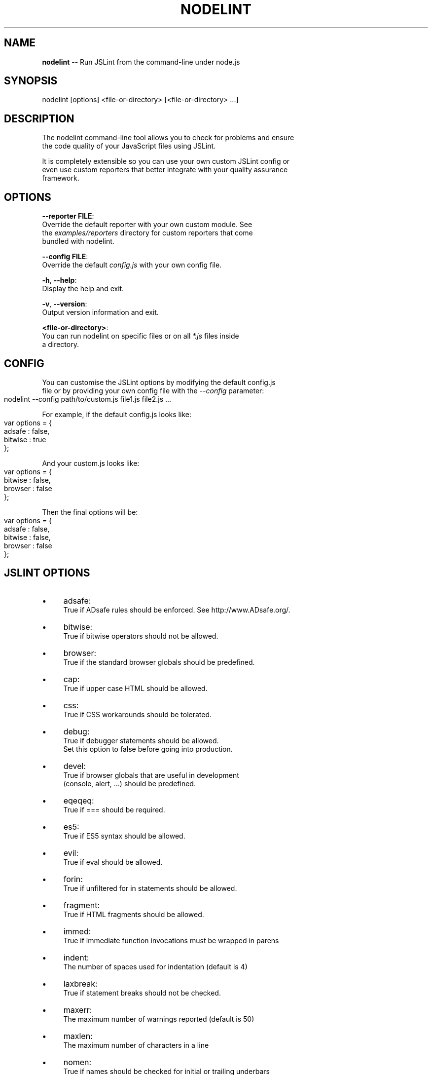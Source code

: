 .\" Generated with Ronnjs 0.3.8
.\" http://github.com/kapouer/ronnjs/
.
.TH "NODELINT" "1" "March 2012" "" ""
.
.SH "NAME"
\fBnodelint\fR \-\- Run JSLint from the command\-line under node\.js
.
.SH "SYNOPSIS"
.
.nf
nodelint [options] <file\-or\-directory> [<file\-or\-directory> \.\.\.]
.
.fi
.
.SH "DESCRIPTION"
The nodelint command\-line tool allows you to check for problems and ensure
.
.br
the code quality of your JavaScript files using JSLint\.
.
.P
It is completely extensible so you can use your own custom JSLint config or
.
.br
even use custom reporters that better integrate with your quality assurance
.
.br
framework\.
.
.SH "OPTIONS"
  \fB\-\-reporter FILE\fR:
.
.br
      Override the default reporter with your own custom module\. See
.
.br
      the \fIexamples/reporters\fR directory for custom reporters that come
.
.br
      bundled with nodelint\.
.
.P
  \fB\-\-config FILE\fR:
.
.br
      Override the default \fIconfig\.js\fR with your own config file\.
.
.P
  \fB\-h\fR, \fB\-\-help\fR:
.
.br
      Display the help and exit\.
.
.P
  \fB\-v\fR, \fB\-\-version\fR:
.
.br
      Output version information and exit\.
.
.P
  \fB<file\-or\-directory>\fR:
      You can run nodelint on specific files or on all \fI*\.js\fR files inside
.
.br
      a directory\.
.
.SH "CONFIG"
You can customise the JSLint options by modifying the default config\.js
.
.br
file or by providing your own config file with the \fI\-\-config\fR parameter:
.
.IP "" 4
.
.nf
nodelint \-\-config path/to/custom\.js file1\.js file2\.js \.\.\.
.
.fi
.
.IP "" 0
.
.P
For example, if the default config\.js looks like:
.
.IP "" 4
.
.nf
var options = {
    adsafe       : false,
    bitwise      : true
};
.
.fi
.
.IP "" 0
.
.P
And your custom\.js looks like:
.
.IP "" 4
.
.nf
var options = {
    bitwise      : false,
    browser      : false
};
.
.fi
.
.IP "" 0
.
.P
Then the final options will be:
.
.IP "" 4
.
.nf
var options = {
    adsafe       : false,
    bitwise      : false,
    browser      : false
};
.
.fi
.
.IP "" 0
.
.SH "JSLINT OPTIONS"
.
.IP "\(bu" 4
adsafe:
.
.br
True if ADsafe  rules should be enforced\. See http://www\.ADsafe\.org/\.
.
.IP "\(bu" 4
bitwise:
.
.br
True if bitwise operators should not be allowed\.
.
.IP "\(bu" 4
browser:
.
.br
True if the standard browser globals should be predefined\.
.
.IP "\(bu" 4
cap:
.
.br
True if upper case HTML should be allowed\.
.
.IP "\(bu" 4
css:
.
.br
True if CSS workarounds should be tolerated\.
.
.IP "\(bu" 4
debug:
.
.br
True if debugger statements should be allowed\.
.
.br
Set this option to false before going into production\.
.
.IP "\(bu" 4
devel:
.
.br
True if browser globals that are useful in development
.
.br
(console, alert, \.\.\.) should be predefined\.
.
.IP "\(bu" 4
eqeqeq:
.
.br
True if === should be required\.
.
.IP "\(bu" 4
es5:
.
.br
True if ES5 syntax should be allowed\.
.
.IP "\(bu" 4
evil:
.
.br
True if eval should be allowed\.
.
.IP "\(bu" 4
forin:
.
.br
True if unfiltered for in statements should be allowed\.
.
.IP "\(bu" 4
fragment:
.
.br
True if HTML fragments should be allowed\.
.
.IP "\(bu" 4
immed:
.
.br
True if immediate function invocations must be wrapped in parens
.
.IP "\(bu" 4
indent:
.
.br
The number of spaces used for indentation (default is 4)
.
.IP "\(bu" 4
laxbreak:
.
.br
True if statement breaks should not be checked\.
.
.IP "\(bu" 4
maxerr:
.
.br
The maximum number of warnings reported (default is 50)
.
.IP "\(bu" 4
maxlen:
.
.br
The maximum number of characters in a line
.
.IP "\(bu" 4
nomen:
.
.br
True if names should be checked for initial or trailing underbars
.
.IP "\(bu" 4
newcap:
.
.br
True if Initial Caps must be used with constructor functions\.
.
.IP "\(bu" 4
on:
.
.br
True if HTML event handlers should be allowed\.
.
.IP "\(bu" 4
onevar:
.
.br
True if only one var statement per function should be allowed\.
.
.IP "\(bu" 4
passfail:
.
.br
True if the scan should stop on first error\.
.
.IP "\(bu" 4
plusplus:
.
.br
True if ++ and \-\- should not be allowed\.
.
.IP "\(bu" 4
predef:
.
.br
An array of strings (comma separated), the names of predefined global variables\.
.
.br
predef is used with the option object, but not with the /\fIjslint \fR/ comment\.
.
.br
Use the var statement to declare global variables in a script file\.
.
.IP "\(bu" 4
regexp:
.
.br
True if \. and [^\.\.\.] should not be allowed in RegExp literals\.
.
.br
These forms should not be used when validating in secure applications\.
.
.IP "\(bu" 4
rhino:
.
.br
True if the Rhino environment globals should be predefined\.
.
.IP "\(bu" 4
safe:
.
.br
True if the safe subset rules are enforced\. These rules are used by ADsafe\.
.
.br
It enforces the safe subset rules but not the widget structure rules\.
.
.IP "\(bu" 4
strict:
.
.br
True if the ES5 "use strict"; pragma is required\. Do not use this option carelessly\.
.
.IP "\(bu" 4
sub:
.
.br
True if subscript notation may be used for expressions better expressed in dot notation\.
.
.IP "\(bu" 4
undef:
.
.br
True if variables must be declared before used\.
.
.IP "\(bu" 4
white:
.
.br
True if strict whitespace rules apply\.
.
.IP "\(bu" 4
widget:
.
.br
True if the Yahoo Widgets globals should be predefined\.
.
.IP "\(bu" 4
windows:
.
.br
True if the Windows globals should be predefined\.
.
.IP "" 0
.
.SH "AUTHORS"
Written by Tav and other nodelint contributors\.
.
.br
Contributors list: \fIhttps://github\.com/tav/nodelint/contributors\fR\|\.
.
.SH "REPORTING BUGS"
Report nodelint bugs to \fIhttps://github\.com/tav/nodelint/issues\fR\|\.
.
.SH "COPYRIGHT"
Nodelint has been released into the Public Domain by its Authors\.
.
.SH "SEE ALSO"
node(1)
